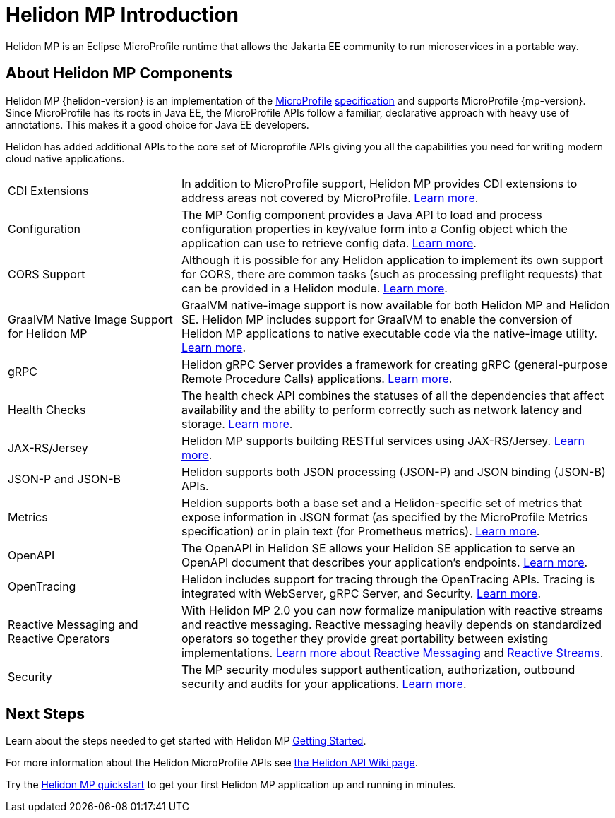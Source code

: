 ///////////////////////////////////////////////////////////////////////////////

    Copyright (c) 2019, 2020 Oracle and/or its affiliates.

    Licensed under the Apache License, Version 2.0 (the "License");
    you may not use this file except in compliance with the License.
    You may obtain a copy of the License at

        http://www.apache.org/licenses/LICENSE-2.0

    Unless required by applicable law or agreed to in writing, software
    distributed under the License is distributed on an "AS IS" BASIS,
    WITHOUT WARRANTIES OR CONDITIONS OF ANY KIND, either express or implied.
    See the License for the specific language governing permissions and
    limitations under the License.

///////////////////////////////////////////////////////////////////////////////

= Helidon MP Introduction
:description: about Helidon MP
:keywords: helidon, java, microservices, microprofile
:h1Prefix: MP

Helidon MP is an Eclipse MicroProfile runtime that allows the Jakarta EE community to run microservices in a portable way.


== About Helidon MP Components

Helidon MP {helidon-version} is an implementation of the
https://microprofile.io[MicroProfile]
https://github.com/eclipse/microprofile/releases[specification] and supports MicroProfile {mp-version}. Since
MicroProfile has its roots in Java EE, the MicroProfile
APIs follow a familiar, declarative approach with heavy use of annotations.
This makes it a good choice for Java EE developers. 

Helidon has added additional APIs to the core set of Microprofile APIs giving you all the capabilities you need for writing modern cloud native applications.

[cols="2,5"]
|=======
|CDI Extensions
|In addition to MicroProfile support, Helidon MP provides CDI extensions to address areas not covered by MicroProfile.
<<mp/extensions/01_overview.adoc,Learn more>>.

|Configuration
|The MP Config component provides a Java API to load and process configuration properties in key/value form into a Config object which the application can use to retrieve config data.
<<mp/config/01_introduction.adoc, Learn more>>.

|  CORS Support
|  Although it is possible for any Helidon application to implement its own support for CORS, there are common tasks (such as processing preflight requests) that can be provided in a Helidon module. 
<<mp/cors/01_introduction.adoc, Learn more>>. 

|GraalVM Native Image Support for Helidon MP
|GraalVM native-image support is now available for both Helidon MP and Helidon SE. Helidon MP includes support for GraalVM to enable the conversion of Helidon MP applications to native executable code via the native-image utility. <<mp/guides/36_graalnative.adoc, Learn more>>.

| gRPC 
|  Helidon gRPC Server provides a framework for creating gRPC (general-purpose Remote Procedure Calls) applications. 
<<mp/grpc/01_introduction.adoc, Learn more>>.

| Health Checks 
|  The health check API combines the statuses of all the dependencies that affect availability and the ability to perform correctly such as network latency and storage.
<<mp/health/01_introduction.adoc, Learn more>>.


|JAX-RS/Jersey
|Helidon MP supports building RESTful services using JAX-RS/Jersey. <<mp/jaxrs/02_server-configuration.adoc, Learn more>>.


|JSON-P and JSON-B  
|  Helidon supports both JSON processing (JSON-P) and JSON binding (JSON-B) APIs.


|Metrics 
|Heldion supports both a base set and a Helidon-specific set of metrics that expose information in JSON format (as specified by the MicroProfile Metrics specification) or in plain text (for Prometheus metrics). 
<<mp/metrics/01_introduction.adoc, Learn more>>.


|OpenAPI  
|The OpenAPI in Helidon SE allows your Helidon SE application to serve an OpenAPI document that describes your application’s endpoints.
<<mp/openapi/01_openapi.adoc, Learn more>>.

|OpenTracing 
|Helidon includes support for tracing through the OpenTracing APIs. Tracing is integrated with WebServer, gRPC Server, and Security.
<<mp/tracing/07_tracing.adoc, Learn more>>.


|Reactive Messaging and Reactive Operators
|With Helidon MP 2.0 you can now formalize manipulation with reactive streams and reactive messaging. Reactive messaging heavily depends on standardized operators so together they provide great portability between existing implementations. <<mp/reactivemessaging/01_introduction.adoc, Learn more about Reactive Messaging>> and <<mp/reactivestreams/01_overview.adoc, Reactive Streams>>.

|Security 
|The MP security modules support authentication, authorization, outbound security and audits for your applications.
<<mp/security/01_security.adoc, Learn more>>.


|=======

//need JPA and JWT Auth info, fault tolerance


== Next Steps
Learn about the steps needed to get started with Helidon MP <<mp/introduction/02_microprofile.adoc, Getting Started>>.

For more information about the Helidon MicroProfile APIs see  https://github.com/oracle/helidon/wiki/Supported-APIs[the Helidon API Wiki page].

Try the <<mp/guides/02_quickstart.adoc,Helidon MP quickstart>> to get your
first Helidon MP application up and running in minutes.
